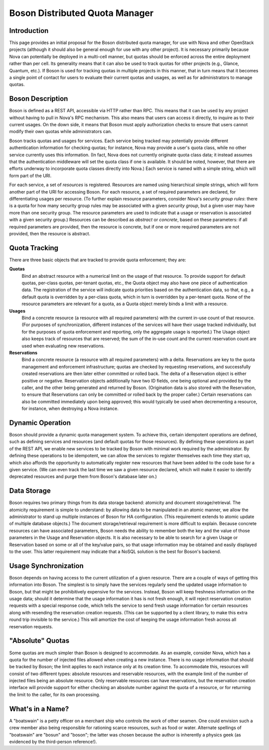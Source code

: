 ===============================
Boson Distributed Quota Manager
===============================

Introduction
============

This page provides an initial proposal for the Boson distributed quota
manager, for use with Nova and other OpenStack projects (although it
should also be general enough for use with any other project). It is
necessary primarily because Nova can potentially be deployed in a
multi-cell manner, but quotas should be enforced across the entire
deployment rather than per cell. Its generality means that it can also
be used to track quotas for other projects (e.g., Glance, Quantum,
etc.). If Boson is used for tracking quotas in multiple projects in
this manner, that in turn means that it becomes a single point of
contact for users to evaluate their current quotas and usages, as well
as for administrators to manage quotas.

Boson Description
=================

Boson is defined as a REST API, accessible via HTTP rather than
RPC. This means that it can be used by any project without having to
pull in Nova's RPC mechanism. This also means that users can access it
directly, to inquire as to their current usages. On the down side, it
means that Boson must apply authorization checks to ensure that users
cannot modify their own quotas while administrators can.

Boson tracks quotas and usages for services. Each service being
tracked may potentially provide different authentication information
for checking quotas; for instance, Nova may provide a user's quota
class, while no other service currently uses this information. (In
fact, Nova does not currently originate quota class data; it instead
assumes that the authentication middleware will set the quota class if
one is available. It should be noted, however, that there are efforts
underway to incorporate quota classes directly into Nova.) Each
service is named with a simple string, which will form part of the
URI.

For each service, a set of *resources* is registered. Resources are
named using hierarchical simple strings, which will form another part
of the URI for accessing Boson. For each resource, a set of required
parameters are declared, for differentiating usages per resource. (To
further explain resource parameters, consider Nova's *security group
rules*: there is a quota for how many security group rules may be
associated with a given *security group*, but a given user may have
more than one security group. The resource parameters are used to
indicate that a usage or reservation is associated with a given
security group.) Resources can be described as *abstract* or
*concrete*, based on these parameters: if all required parameters are
provided, then the resource is concrete, but if one or more required
parameters are not provided, then the resource is abstract.

Quota Tracking
==============

There are three basic objects that are tracked to provide quota
enforcement; they are:

**Quotas**
    Bind an abstract resource with a numerical limit on the usage of
    that resource. To provide support for default quotas, per-class
    quotas, per-tenant quotas, etc., the Quota object may also have
    one piece of authentication data. The registration of the service
    will indicate quota priorities based on the authentication data,
    so that, e.g., a default quota is overridden by a per-class quota,
    which in turn is overridden by a per-tenant quota. None of the
    resource parameters are relevant for a quota, as a Quota object
    merely binds a limit with a resource.

**Usages**
    Bind a concrete resource (a resource with all required parameters)
    with the current in-use count of that resource. (For purposes of
    synchronization, different instances of the services will have
    their usage tracked individually, but for the purposes of quota
    enforcement and reporting, only the aggregate usage is reported.)
    The Usage object also keeps track of resources that are reserved;
    the sum of the in-use count and the current reservation count are
    used when evaluating new reservations.

**Reservations**
    Bind a concrete resource (a resource with all required parameters)
    with a delta. Reservations are key to the quota management and
    enforcement infrastructure; quotas are checked by requesting
    reservations, and successfully created reservations are then later
    either committed or rolled back. The delta of a Reservation object
    is either positive or negative. Reservation objects additionally
    have two ID fields, one being optional and provided by the caller,
    and the other being generated and returned by Boson. (Origination
    data is also stored with the Reservation, to ensure that
    Reservations can only be committed or rolled back by the proper
    caller.) Certain reservations can also be committed immediately
    upon being approved; this would typically be used when
    decrementing a resource, for instance, when destroying a Nova
    instance.

Dynamic Operation
=================

Boson should provide a dynamic quota management system. To achieve
this, certain idempotent operations are defined, such as defining
services and resources (and default quotas for those resources). By
defining these operations as part of the REST API, we enable new
services to be tracked by Boson with minimal work required by the
administrator. By defining these operations to be idempotent, we can
allow the services to register themselves each time they start up,
which also affords the opportunity to automatically register new
resources that have been added to the code base for a given
service. (We can even track the last time we saw a given resource
declared, which will make it easier to identify deprecated resources
and purge them from Boson's database later on.)

Data Storage
============

Boson requires two primary things from its data storage backend:
atomicity and document storage/retrieval. The atomicity requirement is
simple to understand: by allowing data to be manipulated in an atomic
manner, we allow the administrator to stand up multiple instances of
Boson for HA configuration. (This requirement extends to atomic update
of multiple database objects.) The document storage/retrieval
requirement is more difficult to explain. Because concrete resources
can have associated parameters, Boson needs the ability to remember
both the key and the value of those parameters in the Usage and
Reservation objects. It is also necessary to be able to search for a
given Usage or Reservation based on some or all of the key/value
pairs, so that usage information may be obtained and easily displayed
to the user. This latter requirement may indicate that a NoSQL
solution is the best for Boson's backend.

Usage Synchronization
=====================

Boson depends on having access to the current utilization of a given
resource. There are a couple of ways of getting this information into
Boson. The simplest is to simply have the services regularly send the
updated usage information to Boson, but that might be prohibitively
expensive for the services. Instead, Boson will keep freshness
information on the usage data; should it determine that the usage
information it has is not fresh enough, it will reject reservation
creation requests with a special response code, which tells the
service to send fresh usage information for certain resources along
with resending the reservation creation requests. (This can be
supported by a client library, to make this extra round trip invisible
to the service.) This will amortize the cost of keeping the usage
information fresh across all reservation requests.

"Absolute" Quotas
=================

Some quotas are much simpler than Boson is designed to accommodate. As
an example, consider Nova, which has a quota for the number of
injected files allowed when creating a new instance. There is no usage
information that should be tracked by Boson; the limit applies to each
instance only at its creation time. To accommodate this, resources
will consist of two different types: absolute resources and reservable
resources, with the example limit of the number of injected files
being an absolute resource. Only reservable resources can have
reservations, but the reservation creation interface will provide
support for either checking an absolute number against the quota of a
resource, or for returning the limit to the caller, for its own
processing.

What's in a Name?
=================

A "boatswain" is a petty officer on a merchant ship who controls the
work of other seamen. One could envision such a crew member also being
responsible for rationing scarce resources, such as food or
water. Alternate spellings of "boatswain" are "bosun" and "boson"; the
latter was chosen because the author is inherently a physics geek (as
evidenced by the third-person reference!).
